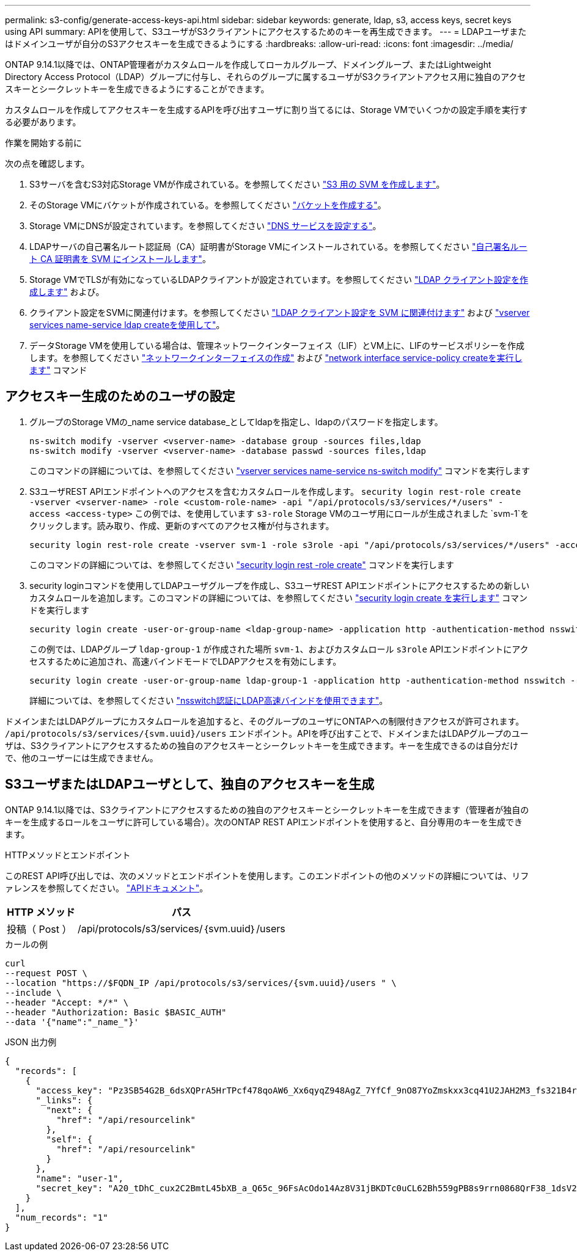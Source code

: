 ---
permalink: s3-config/generate-access-keys-api.html 
sidebar: sidebar 
keywords: generate, ldap, s3, access keys, secret keys using API 
summary: APIを使用して、S3ユーザがS3クライアントにアクセスするためのキーを再生成できます。 
---
= LDAPユーザまたはドメインユーザが自分のS3アクセスキーを生成できるようにする
:hardbreaks:
:allow-uri-read: 
:icons: font
:imagesdir: ../media/


[role="lead"]
ONTAP 9.14.1以降では、ONTAP管理者がカスタムロールを作成してローカルグループ、ドメイングループ、またはLightweight Directory Access Protocol（LDAP）グループに付与し、それらのグループに属するユーザがS3クライアントアクセス用に独自のアクセスキーとシークレットキーを生成できるようにすることができます。

カスタムロールを作成してアクセスキーを生成するAPIを呼び出すユーザに割り当てるには、Storage VMでいくつかの設定手順を実行する必要があります。

.作業を開始する前に
次の点を確認します。

. S3サーバを含むS3対応Storage VMが作成されている。を参照してください link:../s3-config/create-svm-s3-task.html["S3 用の SVM を作成します"]。
. そのStorage VMにバケットが作成されている。を参照してください link:../s3-config/create-bucket-task.html["バケットを作成する"]。
. Storage VMにDNSが設定されています。を参照してください link:../networking/configure_dns_services_manual.html["DNS サービスを設定する"]。
. LDAPサーバの自己署名ルート認証局（CA）証明書がStorage VMにインストールされている。を参照してください link:../nfs-config/install-self-signed-root-ca-certificate-svm-task.html["自己署名ルート CA 証明書を SVM にインストールします"]。
. Storage VMでTLSが有効になっているLDAPクライアントが設定されています。を参照してください link:../nfs-config/create-ldap-client-config-task.html["LDAP クライアント設定を作成します"] および。
. クライアント設定をSVMに関連付けます。を参照してください link:../nfs-config/enable-ldap-svms-task.html["LDAP クライアント設定を SVM に関連付けます"] および https://docs.netapp.com/us-en/ontap-cli-9141//vserver-services-name-service-ldap-create.html["vserver services name-service ldap createを使用して"]。
. データStorage VMを使用している場合は、管理ネットワークインターフェイス（LIF）とVM上に、LIFのサービスポリシーを作成します。を参照してください https://docs.netapp.com/us-en/ontap-cli-9141/network-interface-create.html["ネットワークインターフェイスの作成"] および https://docs.netapp.com/us-en/ontap-cli-9141//network-interface-service-policy-create.html["network interface service-policy createを実行します"] コマンド




== アクセスキー生成のためのユーザの設定

. グループのStorage VMの_name service database_としてldapを指定し、ldapのパスワードを指定します。
+
[listing]
----
ns-switch modify -vserver <vserver-name> -database group -sources files,ldap
ns-switch modify -vserver <vserver-name> -database passwd -sources files,ldap
----
+
このコマンドの詳細については、を参照してください link:https://docs.netapp.com/us-en/ontap-cli-9141/vserver-services-name-service-ns-switch-modify.html["vserver services name-service ns-switch modify"] コマンドを実行します

. S3ユーザREST APIエンドポイントへのアクセスを含むカスタムロールを作成します。
`security login rest-role create -vserver <vserver-name> -role <custom-role-name> -api "/api/protocols/s3/services/*/users" -access <access-type>`
この例では、を使用しています `s3-role` Storage VMのユーザ用にロールが生成されました `svm-1`をクリックします。読み取り、作成、更新のすべてのアクセス権が付与されます。
+
[listing]
----
security login rest-role create -vserver svm-1 -role s3role -api "/api/protocols/s3/services/*/users" -access all
----
+
このコマンドの詳細については、を参照してください link:https://docs.netapp.com/us-en/ontap-cli-9141/security-login-rest-role-create.html["security login rest -role create"] コマンドを実行します

. security loginコマンドを使用してLDAPユーザグループを作成し、S3ユーザREST APIエンドポイントにアクセスするための新しいカスタムロールを追加します。このコマンドの詳細については、を参照してください link:https://docs.netapp.com/us-en/ontap-cli-9141//security-login-create.html["security login create を実行します"] コマンドを実行します
+
[listing]
----
security login create -user-or-group-name <ldap-group-name> -application http -authentication-method nsswitch -role <custom-role-name> -is-ns-switch-group yes
----
+
この例では、LDAPグループ `ldap-group-1` が作成された場所 `svm-1`、およびカスタムロール `s3role` APIエンドポイントにアクセスするために追加され、高速バインドモードでLDAPアクセスを有効にします。

+
[listing]
----
security login create -user-or-group-name ldap-group-1 -application http -authentication-method nsswitch -role s3role -is-ns-switch-group yes -second-authentication-method none -vserver svm-1 -is-ldap-fastbind yes
----
+
詳細については、を参照してください link:../nfs-admin/ldap-fast-bind-nsswitch-authentication-task.html["nsswitch認証にLDAP高速バインドを使用できます"]。



ドメインまたはLDAPグループにカスタムロールを追加すると、そのグループのユーザにONTAPへの制限付きアクセスが許可されます。 `/api/protocols/s3/services/{svm.uuid}/users` エンドポイント。APIを呼び出すことで、ドメインまたはLDAPグループのユーザは、S3クライアントにアクセスするための独自のアクセスキーとシークレットキーを生成できます。キーを生成できるのは自分だけで、他のユーザーには生成できません。



== S3ユーザまたはLDAPユーザとして、独自のアクセスキーを生成

ONTAP 9.14.1以降では、S3クライアントにアクセスするための独自のアクセスキーとシークレットキーを生成できます（管理者が独自のキーを生成するロールをユーザに許可している場合）。次のONTAP REST APIエンドポイントを使用すると、自分専用のキーを生成できます。

.HTTPメソッドとエンドポイント
このREST API呼び出しでは、次のメソッドとエンドポイントを使用します。このエンドポイントの他のメソッドの詳細については、リファレンスを参照してください。 https://docs.netapp.com/us-en/ontap-automation/reference/api_reference.html#access-a-copy-of-the-ontap-rest-api-reference-documentation["APIドキュメント"]。

[cols="25,75"]
|===
| HTTP メソッド | パス 


| 投稿（ Post ） | /api/protocols/s3/services/｛svm.uuid｝/users 
|===
.カールの例
[source, curl]
----
curl
--request POST \
--location "https://$FQDN_IP /api/protocols/s3/services/{svm.uuid}/users " \
--include \
--header "Accept: */*" \
--header "Authorization: Basic $BASIC_AUTH"
--data '{"name":"_name_"}'
----
.JSON 出力例
[listing]
----
{
  "records": [
    {
      "access_key": "Pz3SB54G2B_6dsXQPrA5HrTPcf478qoAW6_Xx6qyqZ948AgZ_7YfCf_9nO87YoZmskxx3cq41U2JAH2M3_fs321B4rkzS3a_oC5_8u7D8j_45N8OsBCBPWGD_1d_ccfq",
      "_links": {
        "next": {
          "href": "/api/resourcelink"
        },
        "self": {
          "href": "/api/resourcelink"
        }
      },
      "name": "user-1",
      "secret_key": "A20_tDhC_cux2C2BmtL45bXB_a_Q65c_96FsAcOdo14Az8V31jBKDTc0uCL62Bh559gPB8s9rrn0868QrF38_1dsV2u1_9H2tSf3qQ5xp9NT259C6z_GiZQ883Qn63X1"
    }
  ],
  "num_records": "1"
}

----